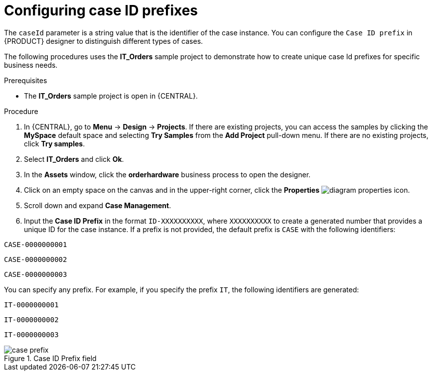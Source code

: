 [id='case-management-case-key-prefix-proc-{context}']
= Configuring case ID prefixes

The `caseId` parameter is a string value that is the identifier of the case instance. You can configure the `Case ID prefix` in {PRODUCT} designer to distinguish different types of cases.

The following procedures uses the *IT_Orders* sample project to demonstrate how to create unique case Id prefixes for specific business needs.

.Prerequisites
* The *IT_Orders* sample project is open in {CENTRAL}.

.Procedure
. In {CENTRAL}, go to *Menu* -> *Design* -> *Projects*. If there are existing projects, you can access the samples by clicking the *MySpace* default space and selecting *Try Samples* from the *Add Project* pull-down menu. If there are no existing projects, click *Try samples*.
. Select *IT_Orders* and click *Ok*.
. In the *Assets* window, click the *orderhardware* business process to open the designer.
. Click on an empty space on the canvas and in the upper-right corner, click the *Properties* image:getting-started/diagram_properties.png[] icon.
. Scroll down and expand *Case Management*.
. Input the *Case ID Prefix* in the format `ID-XXXXXXXXXX`, where `XXXXXXXXXX` to create a generated number that provides a unique ID for the case instance. If a prefix is not provided, the default prefix is `CASE` with the following identifiers:

`CASE-0000000001`

`CASE-0000000002`

`CASE-0000000003`

You can specify any prefix. For example, if you specify the prefix `IT`, the following identifiers are generated:

`IT-0000000001`

`IT-0000000002`

`IT-0000000003`


.Case ID Prefix field
image::cases/case-prefix.png[]
